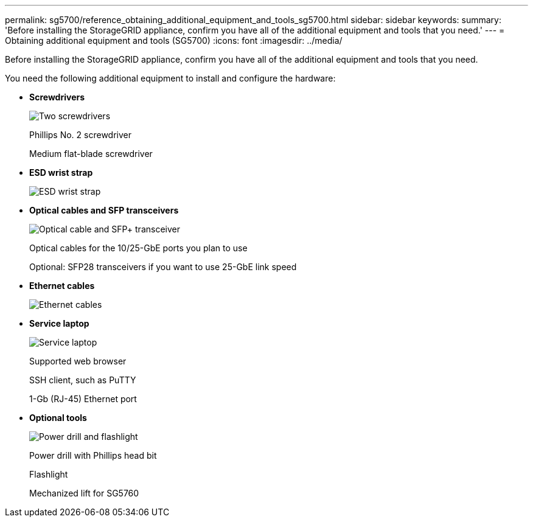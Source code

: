 ---
permalink: sg5700/reference_obtaining_additional_equipment_and_tools_sg5700.html
sidebar: sidebar
keywords: 
summary: 'Before installing the StorageGRID appliance, confirm you have all of the additional equipment and tools that you need.'
---
= Obtaining additional equipment and tools (SG5700)
:icons: font
:imagesdir: ../media/

[.lead]
Before installing the StorageGRID appliance, confirm you have all of the additional equipment and tools that you need.

You need the following additional equipment to install and configure the hardware:

* *Screwdrivers*
+
image::../media/screwdrivers.gif[Two screwdrivers]
+
Phillips No. 2 screwdriver
+
Medium flat-blade screwdriver

* *ESD wrist strap*
+
image::../media/appliance_wriststrap.gif[ESD wrist strap]

* *Optical cables and SFP transceivers*
+
image::../media/fc_cable_and_sfp.gif[Optical cable and SFP+ transceiver]
+
Optical cables for the 10/25-GbE ports you plan to use
+
Optional: SFP28 transceivers if you want to use 25-GbE link speed

* *Ethernet cables*
+
image::../media/ethernet_cables.png[Ethernet cables]

* *Service laptop*
+
image::../media/sam_management_client.gif[Service laptop]
+
Supported web browser
+
SSH client, such as PuTTY
+
1-Gb (RJ-45) Ethernet port

* *Optional tools*
+
image::../media/optional_tools.gif[Power drill and flashlight]
+
Power drill with Phillips head bit
+
Flashlight
+
Mechanized lift for SG5760
